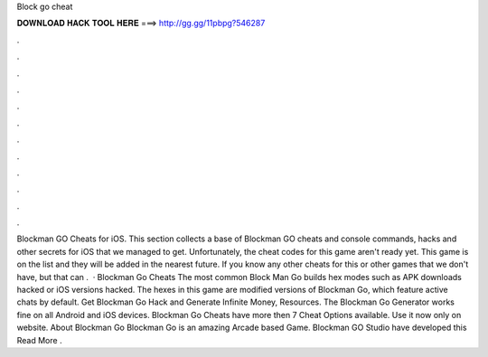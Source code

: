 Block go cheat

𝐃𝐎𝐖𝐍𝐋𝐎𝐀𝐃 𝐇𝐀𝐂𝐊 𝐓𝐎𝐎𝐋 𝐇𝐄𝐑𝐄 ===> http://gg.gg/11pbpg?546287

.

.

.

.

.

.

.

.

.

.

.

.

Blockman GO Cheats for iOS. This section collects a base of Blockman GO cheats and console commands, hacks and other secrets for iOS that we managed to get. Unfortunately, the cheat codes for this game aren't ready yet. This game is on the list and they will be added in the nearest future. If you know any other cheats for this or other games that we don't have, but that can .  · Blockman Go Cheats The most common Block Man Go builds hex modes such as APK downloads hacked or iOS versions hacked. The hexes in this game are modified versions of Blockman Go, which feature active chats by default. Get Blockman Go Hack and Generate Infinite Money, Resources. The Blockman Go Generator works fine on all Android and iOS devices. Blockman Go Cheats have more then 7 Cheat Options available. Use it now only on  website. About Blockman Go Blockman Go is an amazing Arcade based Game. Blockman GO Studio have developed this Read More .